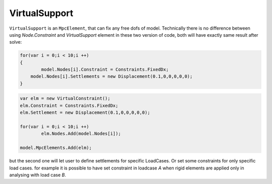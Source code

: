 VirtualSupport
==============

``VirtualSupport`` is an ``MpcElement``, that can fix any free dofs of model. 
Technically there is no difference between using `Node.Constraint` and `VirtualSupport` element in these two version of code, both will have exactly same result after solve:

.. code-block:: cs

    for(var i = 0;i < 10;i ++)
    {
	    model.Nodes[i].Constraint = Constraints.FixedDx;
    	model.Nodes[i].Settlements = new Displacement(0.1,0,0,0,0,0);
    }


.. code-block:: cs

    var elm = new VirtualConstraint();
    elm.Constraint = Constraints.FixedDx;
    elm.Settlement = new Displacement(0.1,0,0,0,0,0);

    for(var i = 0;i < 10;i ++)
	    elm.Nodes.Add(model.Nodes[i]);

    model.MpcElements.Add(elm);
	

but the second one will let user to define settlements for specific LoadCases. Or set some constraints for only specific load cases. for example it is possible to have set constraint in loadcase `A` when rigid elements are applied only in analysing with load case `B`.
